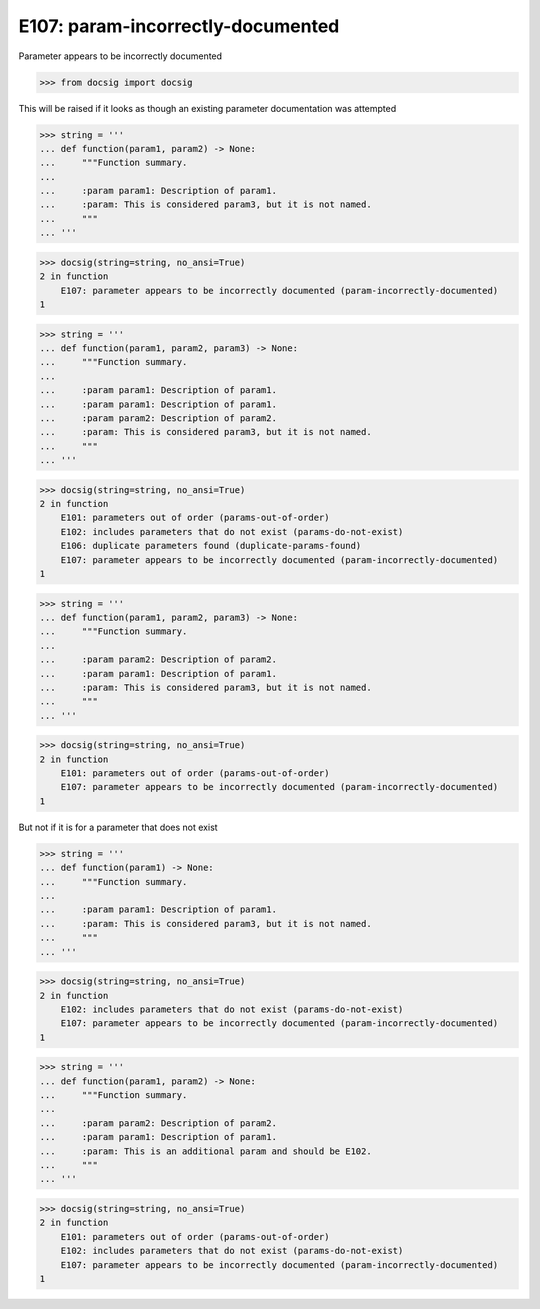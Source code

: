 E107: param-incorrectly-documented
==================================

Parameter appears to be incorrectly documented

.. code-block:: python

    >>> from docsig import docsig

This will be raised if it looks as though an existing parameter documentation was attempted

.. code-block:: python

    >>> string = '''
    ... def function(param1, param2) -> None:
    ...     """Function summary.
    ...
    ...     :param param1: Description of param1.
    ...     :param: This is considered param3, but it is not named.
    ...     """
    ... '''

.. code-block:: python

    >>> docsig(string=string, no_ansi=True)
    2 in function
        E107: parameter appears to be incorrectly documented (param-incorrectly-documented)
    1

.. todo::

    | Should be:
    | 2 in function
    |     E106: duplicate parameters found (duplicate-params-found)
    |     E107: parameter appears to be incorrectly documented (param-incorrectly-documented)
    | 1

.. code-block:: python

    >>> string = '''
    ... def function(param1, param2, param3) -> None:
    ...     """Function summary.
    ...
    ...     :param param1: Description of param1.
    ...     :param param1: Description of param1.
    ...     :param param2: Description of param2.
    ...     :param: This is considered param3, but it is not named.
    ...     """
    ... '''

.. code-block:: python

    >>> docsig(string=string, no_ansi=True)
    2 in function
        E101: parameters out of order (params-out-of-order)
        E102: includes parameters that do not exist (params-do-not-exist)
        E106: duplicate parameters found (duplicate-params-found)
        E107: parameter appears to be incorrectly documented (param-incorrectly-documented)
    1

.. code-block:: python

    >>> string = '''
    ... def function(param1, param2, param3) -> None:
    ...     """Function summary.
    ...
    ...     :param param2: Description of param2.
    ...     :param param1: Description of param1.
    ...     :param: This is considered param3, but it is not named.
    ...     """
    ... '''

.. code-block:: python

    >>> docsig(string=string, no_ansi=True)
    2 in function
        E101: parameters out of order (params-out-of-order)
        E107: parameter appears to be incorrectly documented (param-incorrectly-documented)
    1

But not if it is for a parameter that does not exist

.. todo::

    | Should be:
    | 2 in function
    |     E102: includes parameters that do not exist (params-do-not-exist)
    | 1

.. code-block:: python

    >>> string = '''
    ... def function(param1) -> None:
    ...     """Function summary.
    ...
    ...     :param param1: Description of param1.
    ...     :param: This is considered param3, but it is not named.
    ...     """
    ... '''

.. code-block:: python

    >>> docsig(string=string, no_ansi=True)
    2 in function
        E102: includes parameters that do not exist (params-do-not-exist)
        E107: parameter appears to be incorrectly documented (param-incorrectly-documented)
    1

.. todo::

    | Should be:
    |     E101: parameters out of order (params-out-of-order)
    |     E102: includes parameters that do not exist (params-do-not-exist)
    | 1

.. code-block:: python

    >>> string = '''
    ... def function(param1, param2) -> None:
    ...     """Function summary.
    ...
    ...     :param param2: Description of param2.
    ...     :param param1: Description of param1.
    ...     :param: This is an additional param and should be E102.
    ...     """
    ... '''

.. code-block:: python

    >>> docsig(string=string, no_ansi=True)
    2 in function
        E101: parameters out of order (params-out-of-order)
        E102: includes parameters that do not exist (params-do-not-exist)
        E107: parameter appears to be incorrectly documented (param-incorrectly-documented)
    1
